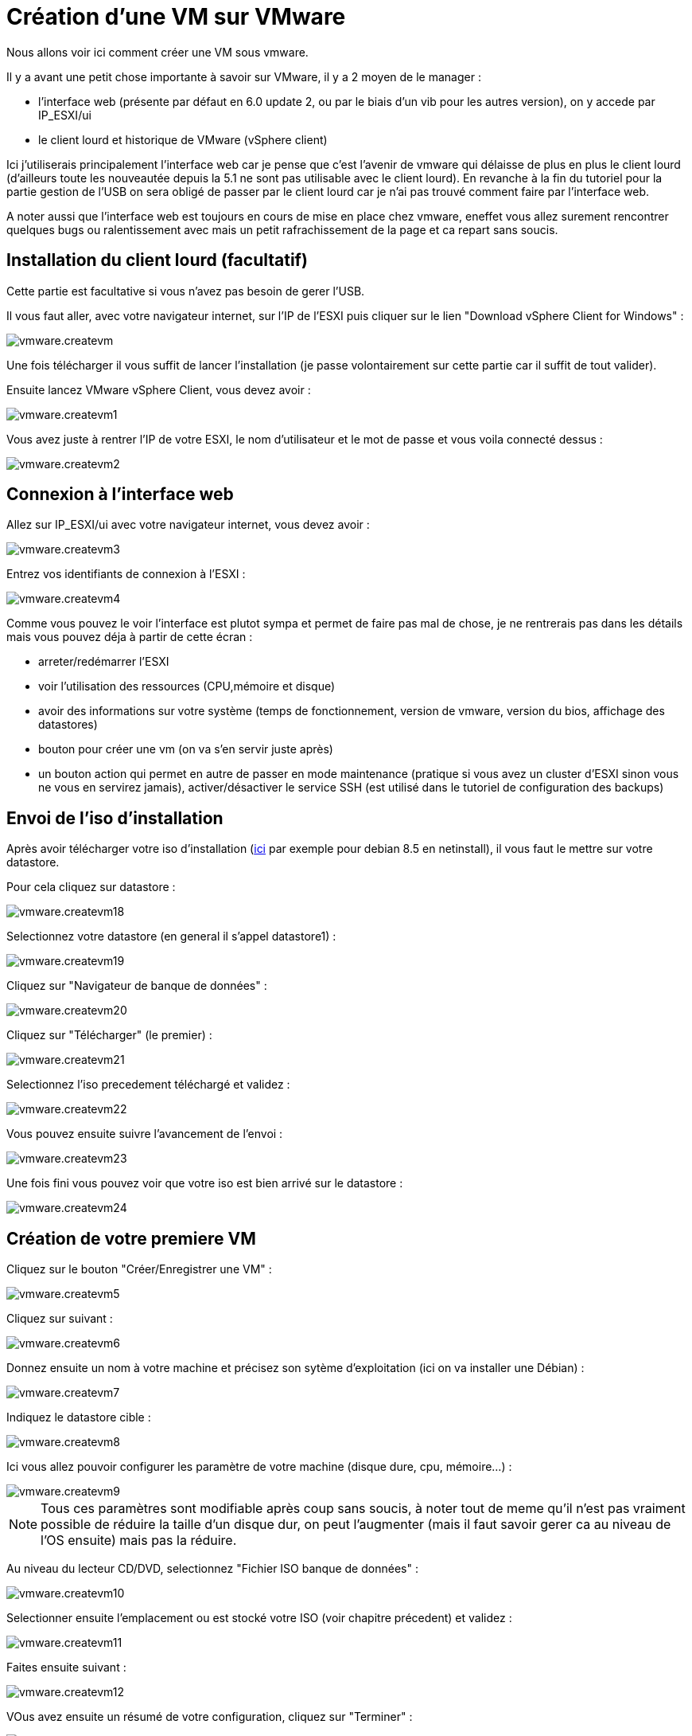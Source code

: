 = Création d'une VM sur VMware

Nous allons voir ici comment créer une VM sous vmware.

Il y a avant une petit chose importante à savoir sur VMware, il y a 2 moyen de le manager : 

- l'interface web (présente par défaut en 6.0 update 2, ou par le biais d'un vib pour les autres version), on y accede par IP_ESXI/ui
- le client lourd et historique de VMware (vSphere client)

Ici j'utiliserais principalement l'interface web car je pense que c'est l'avenir de vmware qui délaisse de plus en plus le client lourd (d'ailleurs toute les nouveautée depuis la 5.1 ne sont pas utilisable avec le client lourd). En revanche à la fin du tutoriel pour la partie gestion de l'USB on sera obligé de passer par le client lourd car je n'ai pas trouvé comment faire par l'interface web.

A noter aussi que l'interface web est toujours en cours de mise en place chez vmware, eneffet vous allez surement rencontrer quelques bugs ou ralentissement avec mais un petit rafrachissement de la page et ca repart sans soucis.

== Installation du client lourd (facultatif)

Cette partie est facultative si vous n'avez pas besoin de gerer l'USB.

Il vous faut aller, avec votre navigateur internet, sur l'IP de l'ESXI puis cliquer sur le lien "Download vSphere Client for Windows" : 

image::../images/vmware.createvm.PNG[]

Une fois télécharger il vous suffit de lancer l'installation (je passe volontairement sur cette partie car il suffit de tout valider).

Ensuite lancez VMware vSphere Client, vous devez avoir : 

image::../images/vmware.createvm1.PNG[]

Vous avez juste à rentrer l'IP de votre ESXI, le nom d'utilisateur et le mot de passe et vous voila connecté dessus : 

image::../images/vmware.createvm2.PNG[]

== Connexion à l'interface web

Allez sur IP_ESXI/ui avec votre navigateur internet, vous devez avoir : 

image::../images/vmware.createvm3.PNG[]

Entrez vos identifiants de connexion à l'ESXI : 

image::../images/vmware.createvm4.PNG[]

Comme vous pouvez le voir l'interface est plutot sympa et permet de faire pas mal de chose, je ne rentrerais pas dans les détails mais vous pouvez déja à partir de cette écran : 

- arreter/redémarrer l'ESXI
- voir l'utilisation des ressources (CPU,mémoire et disque)
- avoir des informations sur votre système (temps de fonctionnement, version de vmware, version du bios, affichage des datastores)
- bouton pour créer une vm (on va s'en servir juste après)
- un bouton action qui permet en autre de passer en mode maintenance (pratique si vous avez un cluster d'ESXI sinon vous ne vous en servirez jamais), activer/désactiver le service SSH (est utilisé dans le tutoriel de configuration des backups)

== Envoi de l'iso d'installation

Après avoir télécharger votre iso d'installation (http://cdimage.debian.org/debian-cd/8.5.0/amd64/iso-cd/debian-8.5.0-amd64-netinst.iso[ici] par exemple pour debian 8.5 en netinstall), il vous faut le mettre sur votre datastore.

Pour cela cliquez sur datastore : 

image::../images/vmware.createvm18.PNG[]

Selectionnez votre datastore (en general il s'appel datastore1) : 

image::../images/vmware.createvm19.PNG[]

Cliquez sur "Navigateur de banque de données" : 

image::../images/vmware.createvm20.PNG[]

Cliquez sur "Télécharger" (le premier) : 

image::../images/vmware.createvm21.PNG[]

Selectionnez l'iso precedement téléchargé et validez : 

image::../images/vmware.createvm22.PNG[]

Vous pouvez ensuite suivre l'avancement de l'envoi : 

image::../images/vmware.createvm23.PNG[]

Une fois fini vous pouvez voir que votre iso est bien arrivé sur le datastore : 

image::../images/vmware.createvm24.PNG[]

== Création de votre premiere VM

Cliquez sur le bouton "Créer/Enregistrer une VM" : 

image::../images/vmware.createvm5.PNG[]

Cliquez sur suivant : 

image::../images/vmware.createvm6.PNG[]

Donnez ensuite un nom à votre machine et précisez son sytème d'exploitation (ici on va installer une Débian) : 

image::../images/vmware.createvm7.PNG[]

Indiquez le datastore cible : 

image::../images/vmware.createvm8.PNG[]

Ici vous allez pouvoir configurer les paramètre de votre machine (disque dure, cpu, mémoire...) : 

image::../images/vmware.createvm9.PNG[]

[NOTE]
Tous ces paramètres sont modifiable après coup sans soucis, à noter tout de meme qu'il n'est pas vraiment possible de réduire la taille d'un disque dur, on peut l'augmenter (mais il faut savoir gerer ca au niveau de l'OS ensuite) mais pas la réduire.

Au niveau du lecteur CD/DVD, selectionnez "Fichier ISO banque de données" : 

image::../images/vmware.createvm10.PNG[]

Selectionner ensuite l'emplacement ou est stocké votre ISO (voir chapitre précedent) et validez : 

image::../images/vmware.createvm11.PNG[]

Faites ensuite suivant : 

image::../images/vmware.createvm12.PNG[]

VOus avez ensuite un résumé de votre configuration, cliquez sur "Terminer" : 

image::../images/vmware.createvm13.PNG[]

Un message en haut va vous indiquer que c'est bon, cliquez ensuite sur "Machines virtuelles" :

image::../images/vmware.createvm14.PNG[]

Vous devez voir votre machine virtuelle (si ce n'est pas le cas cliquez sur "Actualiser") cliquez dessus : 

image::../images/vmware.createvm15.PNG[]

Vous devez avoir une page de ce type, cliquer sur le bouton lecture : 

image::../images/vmware.createvm16.PNG[]

Votre machine va se lancer et vous allez pouvoir faire l'installation de votre OS : 

image::../images/vmware.createvm17.PNG[]

[IMPORTANT]
Un fois votre machine installer il faut ABSOLUMENT installer les vmware tools (ca permet à vmware d'avoir des informations sur votre VM et d'eteindre celle-ci proprement). Sous debian il suffit de faire "sudo apt-get -y install open-vm-tools".

Pour la suite de l'installation je vous invite à lire ce https://www.jeedom.com/doc/documentation/howto/fr_FR/doc-howto-debian.installation.html#_installation[tutoriel]

== Monter les péripheriques USB dans la VM

Comme dit au tout début pour le moment il faut absolument passer par le client lourd pour pouvoir virtuellement branché les péripheriques USB de l'ESXI sur une VM.

C'est un besoin assez rare, mais j'ai du m'en servir pour Jeedom, en effet j'ai sur mon ESXI les clefs Zwave, RFXcom, edisio, enOcean et GSM de branchés et il me fallait les relier à ma VM Jeedom pour pouvoir m'en servir.

[NOTE]
Pour Zwave, RFXcom, edisio et enOcean il n'y a aucun soucis, pour les clefs GSM il vous suivre ce https://www.jeedom.com/doc/documentation/howto/fr_FR/doc-howto-gsm.huawei_mode_modem.html[tutoriel] avant pour forcer la clef en mode modem seulement sinon celle-ci n'est pas vu correctement sur l'esxi.

Une fois connecté avec le client lourd (voir chapitre précedent), cliquez sur "Inventaire" : 

image::../images/vmware.createvm25.PNG[]

Dépliez la liste des vm (petit +) et cliquez sur la VM voulu : 

image::../images/vmware.createvm26.PNG[]

Cliquez sur "Résumé" puis "Modifier les paramètres" : 

image::../images/vmware.createvm27.PNG[]

Cliquez sur ajouter : 

image::../images/vmware.createvm28.PNG[]

Selectionnez "Contrôleur USB", puis faites suivante :

image::../images/vmware.createvm29.PNG[]

Selectionnez xHCI et faites suivant : 

image::../images/vmware.createvm30.PNG[]

Et cliquez sur terminer : 

image::../images/vmware.createvm31.PNG[]

[NOTE]
Les étapes qui vont suivre sont à repéter pour chaque péripherique USB que vous voulez connecter

Cliquez sur ajouter : 

image::../images/vmware.createvm32.PNG[]

Selectionnez "Périphérique USB" : 

image::../images/vmware.createvm33.PNG[]

Selectionner votre péripherique puis faite suivant et terminer :

image::../images/vmware.createvm34.PNG[]

Et voila votre péripherique est branché sur votre VM. A chaque redemarrage il sera automatique rebranché sur le VM et si vous le deconnectez/connectez physiquement alors celui-ci sera rebanché sur votre VM. En d'autre terme l'utilisation est maintenant totalement transparente.
